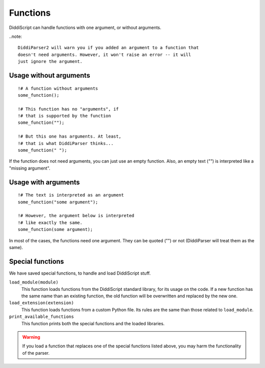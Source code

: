 .. _lang-functions:

Functions
=========

DiddiScript can handle functions with one argument, or without arguments.

..note::

  DiddiParser2 will warn you if you added an argument to a function that
  doesn't need arguments. However, it won't raise an error -- it will
  just ignore the argument.

Usage without arguments
-----------------------

::

     !# A function without arguments
     some_function();

     !# This function has no "arguments", if
     !# that is supported by the function
     some_function("");

     !# But this one has arguments. At least,
     !# that is what DiddiParser thinks...
     some_function(" ");

If the function does not need arguments, you can just use
an empty function. Also, an empty text (`""`) is interpreted
like a "missing argument".

Usage with arguments
--------------------

::

    !# The text is interpreted as an argument
    some_function("some argument");

    !# However, the argument below is interpreted
    !# like exactly the same.
    some_function(some argument);

In most of the cases, the functions need one argument. They can
be quoted ("") or not (DiddiParser will treat them as the same).

.. _tool-functions:

Special functions
-----------------

We have saved special functions, to handle and load DiddiScript
stuff.

``load_module(module)``
  This function loads functions from the DiddiScript standard
  library, for its usage on the code. If a new function has the
  same name than an existing function, the old function will be
  overwritten and replaced by the new one.

``load_extension(extension)``
  This function loads functions from a custom Python file. Its
  rules are the same than those related to ``load_module``.

``print_available_functions``
  This function prints both the special functions and the loaded
  libraries.

.. warning::

   If you load a function that replaces one of the special functions
   listed above, you may harm the functionality of the parser.

.. seealso::

   :ref:`lang-modules`
     A detailed description of ``load_module``.

   :ref:`lang-extensions`
     A detailed description of ``load_extension``.
